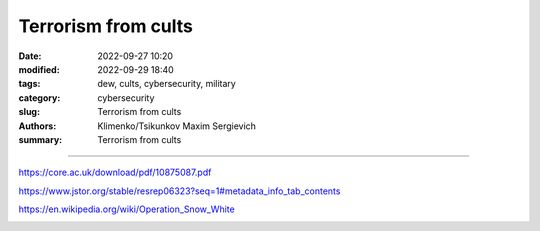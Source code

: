Terrorism from cults
####################

:date: 2022-09-27 10:20
:modified: 2022-09-29 18:40
:tags: dew, cults, cybersecurity, military
:category: cybersecurity
:slug: Terrorism from cults
:authors: Klimenko/Tsikunkov Maxim Sergievich
:summary: Terrorism from cults

########################

https://core.ac.uk/download/pdf/10875087.pdf

https://www.jstor.org/stable/resrep06323?seq=1#metadata_info_tab_contents

https://en.wikipedia.org/wiki/Operation_Snow_White

.. image:: images/aumshin.jpg
           :align: left
